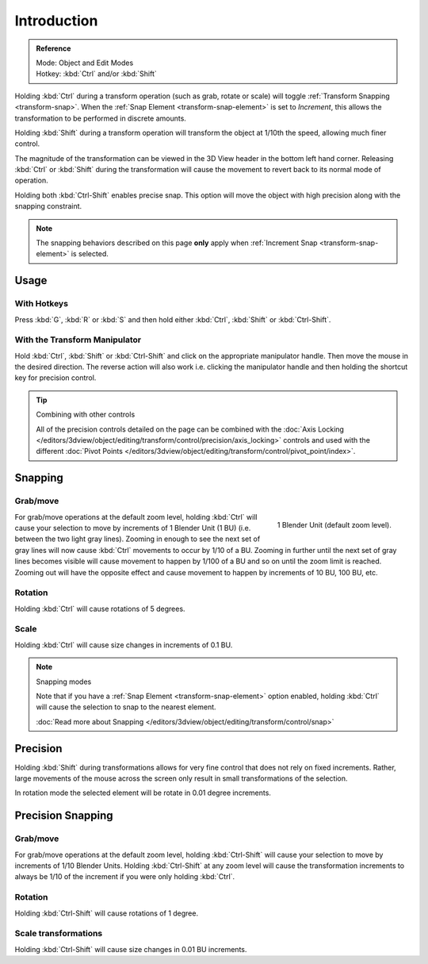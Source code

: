 
************
Introduction
************

.. admonition:: Reference
   :class: refbox

   | Mode:     Object and Edit Modes
   | Hotkey:   :kbd:`Ctrl` and/or :kbd:`Shift`

Holding :kbd:`Ctrl` during a transform operation (such as grab, rotate or scale)
will toggle :ref:`Transform Snapping <transform-snap>`.
When the :ref:`Snap Element <transform-snap-element>` is set to *Increment*,
this allows the transformation to be performed in discrete amounts.

Holding :kbd:`Shift` during a transform operation will transform the object at 1/10th the speed,
allowing much finer control.

The magnitude of the transformation can be viewed in the 3D View header in the bottom left hand corner.
Releasing :kbd:`Ctrl` or :kbd:`Shift` during the transformation will cause the movement
to revert back to its normal mode of operation.

Holding both :kbd:`Ctrl-Shift` enables precise snap.
This option will move the object with high precision along with the snapping constraint.

.. note::

   The snapping behaviors described on this page **only** apply when :ref:`Increment Snap <transform-snap-element>`
   is selected.


Usage
=====

With Hotkeys
------------

Press :kbd:`G`, :kbd:`R` or :kbd:`S` and then hold either :kbd:`Ctrl`,
:kbd:`Shift` or :kbd:`Ctrl-Shift`.


With the Transform Manipulator
------------------------------

Hold :kbd:`Ctrl`, :kbd:`Shift` or :kbd:`Ctrl-Shift` and click on the appropriate manipulator handle.
Then move the mouse in the desired direction. The reverse action will also work i.e.
clicking the manipulator handle and then holding the shortcut key for precision control.

.. seealso::

   :doc:`Read more about the Transform Manipulator </editors/3dview/object/editing/transform/control/manipulators>`

.. tip:: Combining with other controls

   All of the precision controls detailed on the page can be combined with the
   :doc:`Axis Locking </editors/3dview/object/editing/transform/control/precision/axis_locking>`
   controls and used with the different
   :doc:`Pivot Points </editors/3dview/object/editing/transform/control/pivot_point/index>`.


Snapping
========

Grab/move
---------

.. figure:: /images/editors_3dview_object_editing_transform_control_precision_introduction_blender-units.png
   :align: right

   1 Blender Unit (default zoom level).

For grab/move operations at the default zoom level,
holding :kbd:`Ctrl` will cause your selection to move by increments of 1 Blender Unit
(1 BU) (i.e. between the two light gray lines). Zooming in enough to see the next set of gray
lines will now cause :kbd:`Ctrl` movements to occur by 1/10 of a BU. Zooming in further
until the next set of gray lines becomes visible will cause movement to happen by 1/100 of a
BU and so on until the zoom limit is reached.
Zooming out will have the opposite effect and cause movement to happen by increments of
10 BU, 100 BU, etc.

.. seealso::

   :doc:`Read more about Zooming </editors/3dview/navigate/introduction>`


Rotation
--------

Holding :kbd:`Ctrl` will cause rotations of 5 degrees.


Scale
-----

Holding :kbd:`Ctrl` will cause size changes in increments of 0.1 BU.

.. note:: Snapping modes

   Note that if you have a
   :ref:`Snap Element <transform-snap-element>` option enabled,
   holding :kbd:`Ctrl` will cause the selection to snap to the nearest element.

   :doc:`Read more about Snapping </editors/3dview/object/editing/transform/control/snap>`


Precision
=========

Holding :kbd:`Shift` during transformations allows for very fine control that does not
rely on fixed increments. Rather, large movements of the mouse across the screen only result
in small transformations of the selection.

In rotation mode the selected element will be rotate in 0.01 degree increments.


Precision Snapping
==================

Grab/move
---------

For grab/move operations at the default zoom level, holding :kbd:`Ctrl-Shift` will cause
your selection to move by increments of 1/10 Blender Units. Holding :kbd:`Ctrl-Shift` at
any zoom level will cause the transformation increments to always be 1/10 of the increment if
you were only holding :kbd:`Ctrl`.


Rotation
--------

Holding :kbd:`Ctrl-Shift` will cause rotations of 1 degree.


Scale transformations
---------------------

Holding :kbd:`Ctrl-Shift` will cause size changes in 0.01 BU increments.
